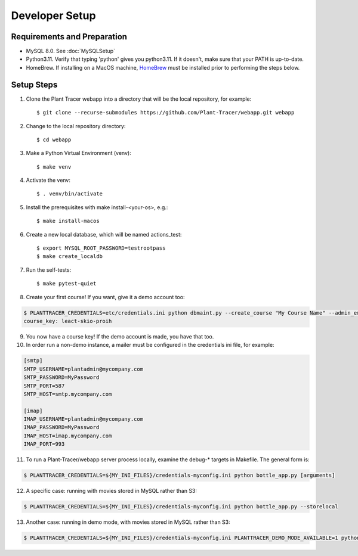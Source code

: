 Developer Setup
===============

Requirements and Preparation
----------------------------

* MySQL 8.0. See :doc:`MySQLSetup`

* Python3.11. Verify that typing 'python' gives you python3.11. If it doesn't, make sure that your PATH is up-to-date.

* HomeBrew. If installing on a MacOS machine, `HomeBrew <https://brew.sh>`_ must be installed prior to performing the steps below.

Setup Steps
-----------

1. Clone the Plant Tracer webapp into a directory that will be the local repository, for example::

    $ git clone --recurse-submodules https://github.com/Plant-Tracer/webapp.git webapp

2. Change to the local repository directory::

    $ cd webapp

3. Make a Python Virtual Environment (venv)::

    $ make venv

4. Activate the venv::

   $ . venv/bin/activate

5. Install the prerequisites with make install-<your-os>, e.g.::

    $ make install-macos

6. Create a new local database, which will be named actions_test::

   $ export MYSQL_ROOT_PASSWORD=testrootpass
   $ make create_localdb

7. Run the self-tests::

   $ make pytest-quiet

8. Create your first course! If you want, give it a demo account too::

.. code-block::

   $ PLANTTRACER_CREDENTIALS=etc/credentials.ini python dbmaint.py --create_course "My Course Name" --admin_email your_admin_email@company.com --admin_name "Your Name" [--demo_email your_demo_email@company.com]
   course_key: leact-skio-proih

9. You now have a course key! If the demo account is made, you have that too.

10. In order run a non-demo instance, a mailer must be configured in the credentials ini file, for example:

.. code-block::

    [smtp]
    SMTP_USERNAME=plantadmin@mycompany.com
    SMTP_PASSWORD=MyPassword
    SMTP_PORT=587
    SMTP_HOST=smtp.mycompany.com
       
    [imap]
    IMAP_USERNAME=plantadmin@mycompany.com
    IMAP_PASSWORD=MyPassword
    IMAP_HOST=imap.mycompany.com
    IMAP_PORT=993

11. To run a Plant-Tracer/webapp server process locally, examine the debug-* targets in Makefile. The general form is::

.. code-block::

    $ PLANTTRACER_CREDENTIALS=${MY_INI_FILES}/credentials-myconfig.ini python bottle_app.py [arguments]

12. A specific case: running with movies stored in MySQL rather than S3::

.. code-block::

    $ PLANTTRACER_CREDENTIALS=${MY_INI_FILES}/credentials-myconfig.ini python bottle_app.py --storelocal

13. Another case: running in demo mode, with movies stored in MySQL rather than S3::

.. code-block::

    $ PLANTTRACER_CREDENTIALS=${MY_INI_FILES}/credentials-myconfig.ini PLANTTRACER_DEMO_MODE_AVAILABLE=1 python bottle_app.py --storelocal
